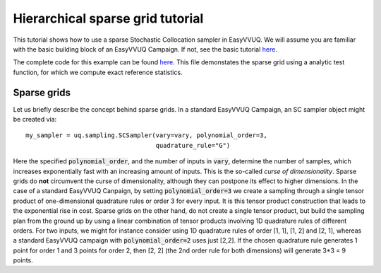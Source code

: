 .. _hier_sparse_grid_tutorial:

Hierarchical sparse grid tutorial
==============

This tutorial shows how to use a sparse Stochastic Collocation sampler
in EasyVVUQ. We will assume you are familiar with the basic building
block of an EasyVVUQ Campaign. If not, see the basic tutorial 
`here <https://github.com/UCL-CCS/EasyVVUQ/blob/dev/docs/basic_tutorial.rst>`_.

The complete code for this example can be found `here <https://github.com/UCL-CCS/EasyVVUQ/blob/dev/tests/test_hierarchical_sparse_grid_sc.py>`__. This file 
demonstates the sparse grid using a analytic test function, for which we compute
exact reference statistics.

Sparse grids
------------

Let us briefly describe the concept behind sparse grids. In a standard EasyVVUQ
Campaign, an SC sampler object might be created via::

    my_sampler = uq.sampling.SCSampler(vary=vary, polynomial_order=3,
                                       quadrature_rule="G")

Here the specified :code:`polynomial_order`, and the number of inputs in :code:`vary`, determine the
number of samples, which increases exponentially fast with an increasing amount of inputs. This
is the so-called *curse of dimensionality*. Sparse grids do **not** circumvent the curse of 
dimensionality, although they can postpone its effect to higher dimensions. In the case of a standard
EasyVVUQ Canpaign, by setting :code:`polynomial_order=3` we create a sampling through a 
single tensor product of one-dimensional quadrature rules or order 3 for every input. It is this tensor 
product construction that leads to the exponential rise in cost. Sparse grids on the other hand, do not
create a single tensor product, but build the sampling plan from the ground up by using a linear combination
of tensor products involving 1D quadrature rules of different orders. For two inputs, we might for instance 
consider using 1D quadrature rules of order [1, 1], [1, 2] and [2, 1], whereas a standard EasyVVUQ campaign
with :code:`polynomial_order=2` uses just [2,2]. If the chosen quadrature rule generates 1 point for order 1 
and 3 points for order 2, then [2, 2] (the 2nd order rule for both dimensions) will generate 3*3 = 9 points.




